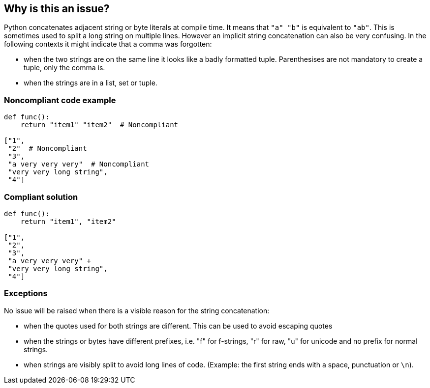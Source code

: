 == Why is this an issue?

Python concatenates adjacent string or byte literals at compile time. It means that ``++"a" "b"++`` is equivalent to ``++"ab"++``. This is sometimes used to split a long string on multiple lines. However an implicit string concatenation can also be very confusing. In the following contexts it might indicate that a comma was forgotten:

* when the two strings are on the same line it looks like a badly formatted tuple. Parenthesises are not mandatory to create a tuple, only the comma is.
* when the strings are in a list, set or tuple.


=== Noncompliant code example

[source,python]
----
def func():
    return "item1" "item2"  # Noncompliant

["1",
 "2"  # Noncompliant
 "3",
 "a very very very"  # Noncompliant
 "very very long string",
 "4"]
----


=== Compliant solution

[source,python]
----
def func():
    return "item1", "item2"

["1",
 "2",
 "3",
 "a very very very" +
 "very very long string",
 "4"]
----


=== Exceptions

No issue will be raised when there is a visible reason for the string concatenation:

* when the quotes used for both strings are different. This can be used to avoid escaping quotes
* when the strings or bytes have different prefixes, i.e. "f" for f-strings, "r" for raw, "u" for unicode and no prefix for normal strings.
* when strings are visibly split to avoid long lines of code. (Example: the first string ends with a space, punctuation or ``++\n++``).

ifdef::env-github,rspecator-view[]

'''
== Implementation Specification
(visible only on this page)

=== Message

When the strings are on multiple lines:

* "Add a "+" operator to make the string concatenation explicit; or did you forget a comma?"
When the strings are on the same line:

* "Merge these implicitly concatenated strings; or did you forget a comma?"


=== Highlighting

Primary: The end quote of the first concatenated string/bytes literal

Secondary:

* location: the starting quote of the next string/bytes/literal
* no message


endif::env-github,rspecator-view[]
